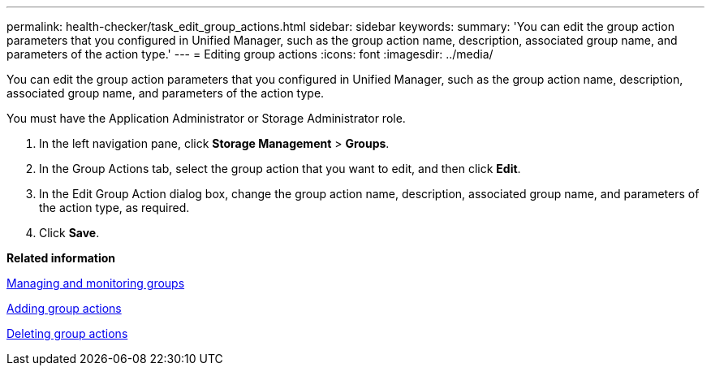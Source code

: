 ---
permalink: health-checker/task_edit_group_actions.html
sidebar: sidebar
keywords: 
summary: 'You can edit the group action parameters that you configured in Unified Manager, such as the group action name, description, associated group name, and parameters of the action type.'
---
= Editing group actions
:icons: font
:imagesdir: ../media/

[.lead]
You can edit the group action parameters that you configured in Unified Manager, such as the group action name, description, associated group name, and parameters of the action type.

You must have the Application Administrator or Storage Administrator role.

. In the left navigation pane, click *Storage Management* > *Groups*.
. In the Group Actions tab, select the group action that you want to edit, and then click *Edit*.
. In the Edit Group Action dialog box, change the group action name, description, associated group name, and parameters of the action type, as required.
. Click *Save*.

*Related information*

xref:concept_manage_and_monitor_groups.adoc[Managing and monitoring groups]

xref:task_add_group_actions.adoc[Adding group actions]

xref:task_delete_group_actions.adoc[Deleting group actions]
